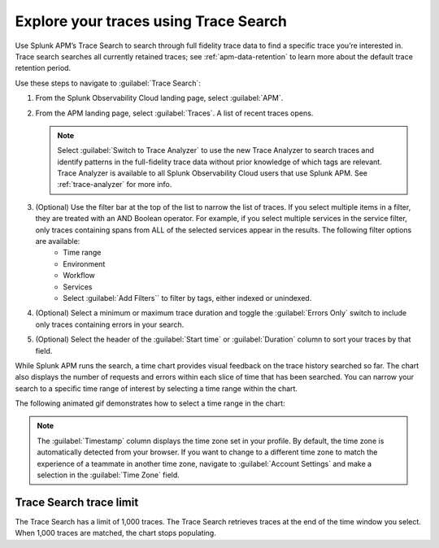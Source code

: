 .. _trace-search:

***************************************
Explore your traces using Trace Search
***************************************

.. meta::
   :description: Learn how to explore your traces using Trace Search.

Use Splunk APM’s Trace Search to search through full fidelity trace data to find a specific trace you’re interested in. Trace search searches all currently retained traces; see :ref:`apm-data-retention` to learn more about the default trace retention period. 

Use these steps to navigate to :guilabel:`Trace Search`:

#. From the Splunk Observability Cloud landing page, select :guilabel:`APM`.
#. From the APM landing page, select :guilabel:`Traces`. A list of recent traces opens. 
   
   .. note:: Select :guilabel:`Switch to Trace Analyzer` to use the new Trace Analyzer to search traces and identify patterns in the full-fidelity trace data without prior knowledge of which tags are relevant. Trace Analyzer is available to all Splunk Observability Cloud users that use Splunk APM. See :ref:`trace-analyzer` for more info.

#. (Optional) Use the filter bar at the top of the list to narrow the list of traces. If you select multiple items in a filter, they are treated with an AND Boolean operator. For example, if you select multiple services in the service filter, only traces containing spans from ALL of the selected services appear in the results. The following filter options are available: 
    * Time range
    * Environment
    * Workflow
    * Services
    * Select :guilabel:`Add Filters`` to filter by tags, either indexed or unindexed. 
#. (Optional) Select a minimum or maximum trace duration and toggle the :guilabel:`Errors Only` switch to include only traces containing errors in your search. 
#. (Optional) Select the header of the :guilabel:`Start time` or :guilabel:`Duration` column to sort your traces by that field. 

While Splunk APM runs the search, a time chart provides visual feedback on the trace history searched so far. The chart also displays the number of requests and errors within each slice of time that has been searched. You can narrow your search to a specific time range of interest by selecting a time range within the chart. 

The following animated gif demonstrates how to select a time range in the chart: 

.. image:: /_images/apm/spans-traces/trace-search.gif
   :alt: This animated gif shows a user making a selection within the interactive trace search chart. 

.. note:: The :guilabel:`Timestamp` column displays the time zone set in your profile. By default, the time zone is automatically detected from your browser. If you want to change to a different time zone to match the experience of a teammate in another time zone, navigate to :guilabel:`Account Settings` and make a selection in the :guilabel:`Time Zone` field. 

Trace Search trace limit
==================================

The Trace Search has a limit of 1,000 traces. The Trace Search retrieves traces at the end of the time window you select. When 1,000 traces are matched, the chart stops populating.